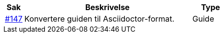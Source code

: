 [cols="1,9,2", options="header"]
|===
| Sak | Beskrivelse | Type

| link:https://github.com/difi/vefa-validator-conf/issues/147[#147]
| Konvertere guiden til Asciidoctor-format.
| Guide

|===
